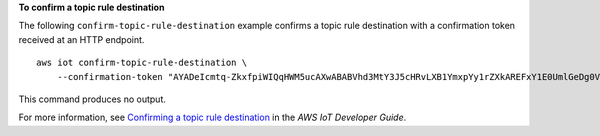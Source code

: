**To confirm a topic rule destination**

The following ``confirm-topic-rule-destination`` example confirms a topic rule destination with a confirmation token received at an HTTP endpoint. ::

    aws iot confirm-topic-rule-destination \
        --confirmation-token "AYADeIcmtq-ZkxfpiWIQqHWM5ucAXwABABVhd3MtY3J5cHRvLXB1YmxpYy1rZXkAREFxY1E0UmlGeDg0V21BZWZ1VjZtZWFRVUJJUktUYXJaN09OZlJOczJhRENSZmZYL3JHZC9PR3NNcis5T3ZlSitnQT09AAEAB2F3cy1rbXMAS2Fybjphd3M6a21zOnVzLWVhc3QtMTo5ODc5NTE4NTI0OTk6a2V5L2U4YmU3ODViLTU5NWMtNDcxYi1iOWJmLWQ2Y2I4ZjQxODlmNwC4AQIBAHhwz48UWTGWE1ua0P8U1hj27nsFzEaAdf6Hs2K_7wBheAF62zwMuk_A4dPiC6eyPGuMAAAAfjB8BgkqhkiG9w0BBwagbzBtAgEAMGgGCSqGSIb3DQEHATAeBglghkgBZQMEAS4wEQQM9vtRMpf9D3CiZ8sMAgEQgDuFd0Txy-aywpPqg8YEsa1lD4B40aJ2s1wEHKMybiF1RoOZzYisI0IvslzQY5UmCkqq3tV-3f7-nKfosgIAAAAADAAAEAAAAAAAAAAAAAAAAAAi9RMgy-V19V9m6Iw2xfbw_____wAAAAEAAAAAAAAAAAAAAAEAAAB1hw4SokgUcxiJ3gTO6n50NLJVpzyQR1UmPIj5sShqXEQGcOsWmXzpYOOx_PWyPVNsIFHApyK7Cc3g4bW8VaLVwOLkC83g6YaZAh7dFEl2-iufgrzTePl8RZYOWr0O6Aj9DiVzJZx-1iD6Pu-G6PUw1kaO7Knzs2B4AD0qfrHUF4pYRTvyUgBnMGUCMQC8ZRmhKqntd_c6Kgrow3bMUDBvNqo2qZr8Z8Jm2rzgseROlAnLgFLGpGShr99oSZkCMEd1v62NBRKX9HQXnybyF3fkg__-PIetJ803Z4IlIlF8xXlcdPGP-PV1dOXFemyL8g"

This command produces no output.

For more information, see `Confirming a topic rule destination <https://docs.aws.amazon.com/iot/latest/developerguide/rule-destination.html#confirm-destination>`__ in the *AWS IoT Developer Guide*.